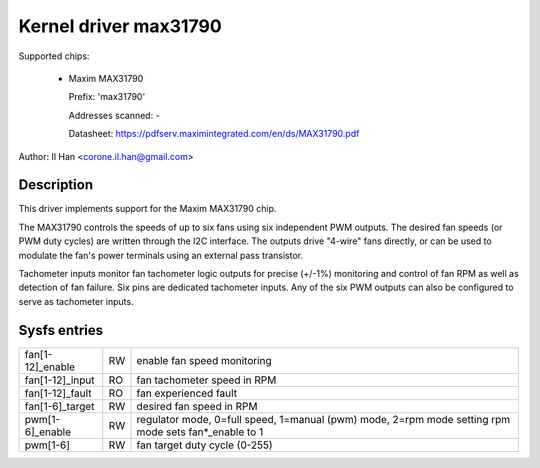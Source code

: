 Kernel driver max31790
======================

Supported chips:

  * Maxim MAX31790

    Prefix: 'max31790'

    Addresses scanned: -

    Datasheet: https://pdfserv.maximintegrated.com/en/ds/MAX31790.pdf

Author: Il Han <corone.il.han@gmail.com>


Description
-----------

This driver implements support for the Maxim MAX31790 chip.

The MAX31790 controls the speeds of up to six fans using six independent
PWM outputs. The desired fan speeds (or PWM duty cycles) are written
through the I2C interface. The outputs drive "4-wire" fans directly,
or can be used to modulate the fan's power terminals using an external
pass transistor.

Tachometer inputs monitor fan tachometer logic outputs for precise (+/-1%)
monitoring and control of fan RPM as well as detection of fan failure.
Six pins are dedicated tachometer inputs. Any of the six PWM outputs can
also be configured to serve as tachometer inputs.


Sysfs entries
-------------

================== === =============================================================
fan[1-12]_enable   RW  enable fan speed monitoring
fan[1-12]_input    RO  fan tachometer speed in RPM
fan[1-12]_fault    RO  fan experienced fault
fan[1-6]_target    RW  desired fan speed in RPM
pwm[1-6]_enable    RW  regulator mode, 0=full speed, 1=manual (pwm) mode, 2=rpm mode
                       setting rpm mode sets fan*_enable to 1
pwm[1-6]           RW  fan target duty cycle (0-255)
================== === =============================================================
